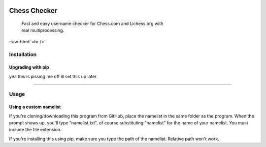 
 .. role:: raw-html(raw)
    :format: html


Chess Checker
==============

    | Fast and easy username checker for Chess.com and Lichess.org with
    | real multiprocessing. 
    



.. image:: https://img.shields.io/github/issues/fetishized/chesschecker.svg?style=flat-square   
      :target: https://github.com/fetishized/chesschecker/issues

.. image:: https://img.shields.io/github/forks/fetishized/chesschecker.svg?style=flat-square   
      :target: https://github.com/fetishized/chesschecker/network
      
.. image:: https://img.shields.io/github/stars/fetishized/chesschecker.svg?style=flat-square
      :target: https://github.com/fetishized/chesschecker/stargazers


.. image:: https://raw.githubusercontent.com/deathsec/instagram-py/v2.x.x/preview.gif

:raw-html:`<br />`

.. image:: https://forthebadge.com/images/badges/0-percent-optimized.svg
      :target: #
.. image:: https://forthebadge.com/images/badges/made-with-python.svg
      :target: #    
.. image:: https://forthebadge.com/images/badges/powered-by-black-magic.svg  
      :target: #


==============
 Installation
==============

---------------------------------
 Upgrading  with pip
---------------------------------
yea this is pissing me off ill set this up later 



--------------

==============
 Usage
==============
---------------------------------
 Using a custom namelist
---------------------------------
If you're cloning/downloading this program from GitHub, place the namelist in the same folder as the program.
When the prompt shows up, you'll type "namelist.txt", of course substituting "namelist" for the name of your namelist. You must include the file extension.

If you're installing this using pip, make sure you type the path of the namelist. Relative path won't work.


